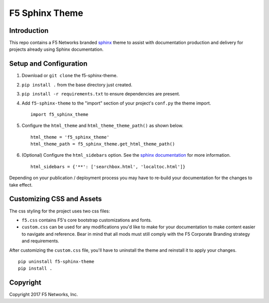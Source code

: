 F5 Sphinx Theme
===============

Introduction
------------
This repo contains a F5 Networks branded `sphinx <http://www.sphinx-doc.org/en/stable/index.html>`_ theme to assist with documentation production and delivery for projects already using Sphinx documentation.

Setup and Configuration
-----------------------
1. Download or ``git clone`` the f5-sphinx-theme.
2. ``pip install .`` from the base directory just created.
3. ``pip install -r requirements.txt`` to ensure dependencies are present.
4. Add ``f5-sphinx-theme`` to the "import" section of your project's ``conf.py`` the theme import. ::

    import f5_sphinx_theme

5. Configure the ``html_theme`` and ``html_theme_theme_path()`` as shown below. ::

    html_theme = 'f5_sphinx_theme'
    html_theme_path = f5_sphinx_theme.get_html_theme_path()

6. (Optional) Configure the ``html_sidebars`` option. See the `sphinx documentation <http://www.sphinx-doc.org/en/stable/config.html#confval-html_sidebars>`_ for more information. ::

    html_sidebars = {'**': ['searchbox.html', 'localtoc.html']}

Depending on your publication / deployment process you may have to re-build your documentation for the changes to take effect.

Customizing CSS and Assets
--------------------------
The css styling for the project uses two css files: 

- ``f5.css`` contains F5's core bootstrap customizations and fonts. 
- ``custom.css`` can be used for any modifications you'd like to make for your documentation to make content easier to navigate and reference. Bear in mind that all mods must still comply with the F5 Corporate Branding strategy and requirements.

After customizing the ``custom.css`` file, you'll have to uninstall the theme and reinstall it to apply your changes.

::

    pip uninstall f5-sphinx-theme
    pip install .


Copyright
---------
Copyright 2017 F5 Networks, Inc.
